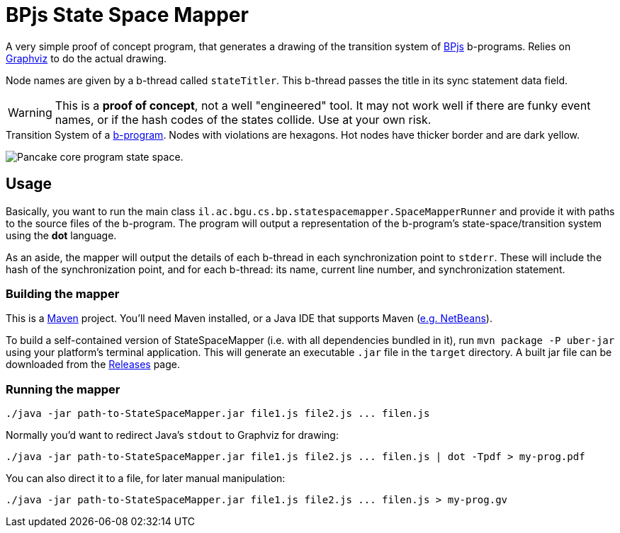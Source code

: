 ifndef::env-github[:icons: font]
ifdef::env-github[]
:status:
:outfilesuffix: .adoc
:caution-caption: :fire:
:important-caption: :exclamation:
:note-caption: :page_with_curl:
:tip-caption: :bulb:
:warning-caption: :warning:
endif::[]
= BPjs State Space Mapper

A very simple proof of concept program, that generates a drawing of the transition system of https://github.com/bthink-BGU/bpjs[BPjs] b-programs. Relies on http://graphviz.org[Graphviz] to do the actual drawing. 

Node names are given by a b-thread called `stateTitler`. This b-thread passes the title in its sync statement data field.

[WARNING]
This is a *proof of concept*, not a well "engineered" tool. It may not work well if there are funky event names, or if the hash codes of the states collide. Use at your own risk.

.Transition System of a link:WORK/pancake-core.js[b-program]. Nodes with violations are hexagons. Hot nodes have thicker border and are dark yellow.
image:WORK/pancake-core-space.png[Pancake core program state space.]

== Usage

Basically, you want to run the main class `il.ac.bgu.cs.bp.statespacemapper.SpaceMapperRunner` and provide it with paths to the source files of the b-program. The program will output a 
representation of the b-program's state-space/transition system using the *dot* language.

As an aside, the mapper will output the details of each b-thread in each synchronization point to `stderr`. These will include the hash of the synchronization point, and for each b-thread: its name, current line number, and synchronization statement.

=== Building the mapper

This is a https://maven.apache.org[Maven] project. You'll need Maven installed, or a Java IDE that supports Maven (http://netbeans.apache.org[e.g. NetBeans]). 

To build a self-contained version of StateSpaceMapper (i.e. with all dependencies bundled in it), run `mvn package -P uber-jar` using your platform's terminal
application. This will generate an executable `.jar` file in the `target` directory. A built jar file can be downloaded from the link:releases[Releases] page.

=== Running the mapper

[code, bash]
------
./java -jar path-to-StateSpaceMapper.jar file1.js file2.js ... filen.js
------

Normally you'd want to redirect Java's `stdout` to Graphviz for drawing:

[code, bash]
------
./java -jar path-to-StateSpaceMapper.jar file1.js file2.js ... filen.js | dot -Tpdf > my-prog.pdf
------

You can also direct it to a file, for later manual manipulation:

[code, bash]
------
./java -jar path-to-StateSpaceMapper.jar file1.js file2.js ... filen.js > my-prog.gv
------

